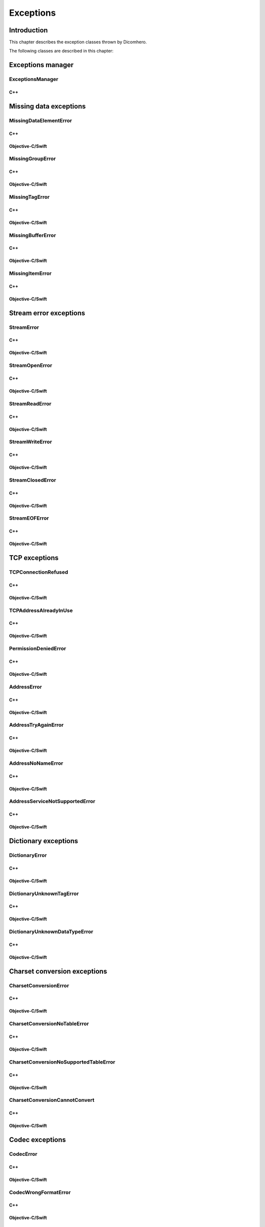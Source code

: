 Exceptions
==========

Introduction
------------

This chapter describes the exception classes thrown by Dicomhero.

The following classes are described in this chapter:

+---------------------------------------------------------------------+-------------------------------------------------------------------+------------------------------------------------+
|C++ class                                                            |Objective-C/Swift class                                            |Description                                     |
+=====================================================================+===================================================================+================================================+
|:cpp:class:`dicomhero::ExceptionsManager`                               |N/A                                                                |Keeps track of the methods travelled by the     |
|                                                                     |                                                                   |exception                                       |
+---------------------------------------------------------------------+-------------------------------------------------------------------+------------------------------------------------+
|:cpp:class:`dicomhero::MissingDataElementError`                         |:cpp:class:`DicomheroMissingDataElementError`                         |Base class for the "missing data" exceptions    |
+---------------------------------------------------------------------+-------------------------------------------------------------------+------------------------------------------------+
|:cpp:class:`dicomhero::MissingGroupError`                               |:cpp:class:`DicomheroMissingGroupError`                               |Thrown when a tag group is missing              |
+---------------------------------------------------------------------+-------------------------------------------------------------------+------------------------------------------------+
|:cpp:class:`dicomhero::MissingTagError`                                 |:cpp:class:`DicomheroMissingTagError`                                 |Thrown when a tag is missing                    |
+---------------------------------------------------------------------+-------------------------------------------------------------------+------------------------------------------------+
|:cpp:class:`dicomhero::MissingBufferError`                              |:cpp:class:`DicomheroMissingBufferError`                              |Thrown when a tag's buffer is missing           |
+---------------------------------------------------------------------+-------------------------------------------------------------------+------------------------------------------------+
|:cpp:class:`dicomhero::MissingItemError`                                |:cpp:class:`DicomheroMissingItemError`                                |Thrown when a sequence item is missing          |
+---------------------------------------------------------------------+-------------------------------------------------------------------+------------------------------------------------+
|:cpp:class:`dicomhero::StreamError`                                     |:cpp:class:`DicomheroStreamError`                                     |Base class for stream related exceptions        |
+---------------------------------------------------------------------+-------------------------------------------------------------------+------------------------------------------------+
|:cpp:class:`dicomhero::StreamOpenError`                                 |:cpp:class:`DicomheroStreamOpenError`                                 |Thrown when the stream cannot be open           |
+---------------------------------------------------------------------+-------------------------------------------------------------------+------------------------------------------------+
|:cpp:class:`dicomhero::StreamReadError`                                 |:cpp:class:`DicomheroStreamReadError`                                 |Thrown when the stream cannot be read           |
+---------------------------------------------------------------------+-------------------------------------------------------------------+------------------------------------------------+
|:cpp:class:`dicomhero::StreamWriteError`                                |:cpp:class:`DicomheroStreamWriteError`                                |Thrown when the stream cannot be written        |
+---------------------------------------------------------------------+-------------------------------------------------------------------+------------------------------------------------+
|:cpp:class:`dicomhero::StreamClosedError`                               |:cpp:class:`DicomheroStreamClosedError`                               |Thrown when accessing a closed stream           |
+---------------------------------------------------------------------+-------------------------------------------------------------------+------------------------------------------------+
|:cpp:class:`dicomhero::StreamEOFError`                                  |:cpp:class:`DicomheroStreamEOFError`                                  |Thrown when the end of the stream has been      |
|                                                                     |                                                                   |reached                                         |
+---------------------------------------------------------------------+-------------------------------------------------------------------+------------------------------------------------+
|:cpp:class:`dicomhero::TCPConnectionRefused`                            |:cpp:class:`DicomheroTCPConnectionRefused`                            |Thrown when a TCP connection is refused         |
+---------------------------------------------------------------------+-------------------------------------------------------------------+------------------------------------------------+
|:cpp:class:`dicomhero::TCPAddressAlreadyInUse`                          |:cpp:class:`DicomheroTCPAddressAlreadyInUse`                          |Thrown when using an already used address       |
+---------------------------------------------------------------------+-------------------------------------------------------------------+------------------------------------------------+
|:cpp:class:`dicomhero::PermissionDeniedError`                           |:cpp:class:`DicomheroPermissionDeniedError`                           |Thrown when using a privileged TCP port         |
+---------------------------------------------------------------------+-------------------------------------------------------------------+------------------------------------------------+
|:cpp:class:`dicomhero::AddressError`                                    |:cpp:class:`DicomheroAddressError`                                    |Base class for TCP address related exceptions   |
+---------------------------------------------------------------------+-------------------------------------------------------------------+------------------------------------------------+
|:cpp:class:`dicomhero::AddressTryAgainError`                            |:cpp:class:`DicomheroAddressTryAgainError`                            |Thrown when the address cannot momentarily be   |
|                                                                     |                                                                   |resolved                                        |
+---------------------------------------------------------------------+-------------------------------------------------------------------+------------------------------------------------+
|:cpp:class:`dicomhero::AddressNoNameError`                              |:cpp:class:`DicomheroAddressNoNameError`                              |Thrown when the name cannot be resolved         |
+---------------------------------------------------------------------+-------------------------------------------------------------------+------------------------------------------------+
|:cpp:class:`dicomhero::AddressServiceNotSupportedError`                 |:cpp:class:`DicomheroAddressServiceNotSupportedError`                 |Thrown when the requested service is unknown    |
+---------------------------------------------------------------------+-------------------------------------------------------------------+------------------------------------------------+
|:cpp:class:`dicomhero::DictionaryError`                                 |:cpp:class:`DicomheroDictionaryError`                                 |Base class for Dictionary related exceptions    |
+---------------------------------------------------------------------+-------------------------------------------------------------------+------------------------------------------------+
|:cpp:class:`dicomhero::DictionaryUnknownTagError`                       |:cpp:class:`DicomheroDictionaryUnknownTagError`                       |Thrown when the tag is unknown                  |
+---------------------------------------------------------------------+-------------------------------------------------------------------+------------------------------------------------+
|:cpp:class:`dicomhero::DictionaryUnknownDataTypeError`                  |:cpp:class:`DicomheroDictionaryUnknownDataTypeError`                  |Thrown when a data type is unknown              |
+---------------------------------------------------------------------+-------------------------------------------------------------------+------------------------------------------------+
|:cpp:class:`dicomhero::CharsetConversionError`                          |:cpp:class:`DicomheroCharsetConversionError`                          |Base class for charset conversion related       |
|                                                                     |                                                                   |exceptions                                      |
+---------------------------------------------------------------------+-------------------------------------------------------------------+------------------------------------------------+
|:cpp:class:`dicomhero::CharsetConversionNoTableError`                   |:cpp:class:`DicomheroCharsetConversionNoTableError`                   |The charset table is unknown                    |
+---------------------------------------------------------------------+-------------------------------------------------------------------+------------------------------------------------+
|:cpp:class:`dicomhero::CharsetConversionNoSupportedTableError`          |:cpp:class:`DicomheroCharsetConversionNoSupportedTableError`          |The charset table is not installed on the system|
+---------------------------------------------------------------------+-------------------------------------------------------------------+------------------------------------------------+
|:cpp:class:`dicomhero::CharsetConversionCannotConvert`                  |:cpp:class:`CharsetConversionCannotConvert`                        |Thrown when a string cannot be converted using  |
|                                                                     |                                                                   |the charsets declared in the dataset            |
+---------------------------------------------------------------------+-------------------------------------------------------------------+------------------------------------------------+
|:cpp:class:`dicomhero::CodecError`                                      |:cpp:class:`DicomheroCodecError`                                      |Base class for codec related exceptions         |
+---------------------------------------------------------------------+-------------------------------------------------------------------+------------------------------------------------+
|:cpp:class:`dicomhero::CodecWrongFormatError`                           |:cpp:class:`DicomheroCodecWrongFormatError`                           |Thrown when a codec cannot parse the byte stream|
+---------------------------------------------------------------------+-------------------------------------------------------------------+------------------------------------------------+
|:cpp:class:`dicomhero::CodecCorruptedFileError`                         |:cpp:class:`DicomheroCodecCorruptedFileError`                         |Thrown when the byte stream is corrupted        |
+---------------------------------------------------------------------+-------------------------------------------------------------------+------------------------------------------------+
|:cpp:class:`dicomhero::CodecWrongTransferSyntaxError`                   |:cpp:class:`DicomheroCodecWrongTransferSyntaxError`                   |Thrown when the transfer syntax is unknown      |
+---------------------------------------------------------------------+-------------------------------------------------------------------+------------------------------------------------+
|:cpp:class:`dicomhero::CodecImageTooBigError`                           |:cpp:class:`DicomheroCodecImageTooBigError`                           |Thrown when the image size is too big           |
+---------------------------------------------------------------------+-------------------------------------------------------------------+------------------------------------------------+
|:cpp:class:`dicomhero::InvalidSequenceItemError`                        |:cpp:class:`DicomheroInvalidSequenceItemError`                        |Thrown when a sequence has a wrong VR           |
+---------------------------------------------------------------------+-------------------------------------------------------------------+------------------------------------------------+
|:cpp:class:`dicomhero::StreamJpegTagInStreamError`                      |:cpp:class:`DicomheroStreamJpegTagInStreamError`                      |Thrown when a jpeg tag is in the wrong position |
+---------------------------------------------------------------------+-------------------------------------------------------------------+------------------------------------------------+
|:cpp:class:`dicomhero::DicomCodecError`                                 |:cpp:class:`DicomheroDicomCodecError`                                 |Base class for DICOM codec exceptions           |
+---------------------------------------------------------------------+-------------------------------------------------------------------+------------------------------------------------+
|:cpp:class:`dicomhero::DicomCodecDepthLimitReachedError`                |:cpp:class:`DicomheroDicomCodecDepthLimitReachedError`                |Thrown when too many sequences are embedded into|
|                                                                     |                                                                   |each other                                      |
+---------------------------------------------------------------------+-------------------------------------------------------------------+------------------------------------------------+
|:cpp:class:`dicomhero::JpegCodecError`                                  |:cpp:class:`DicomheroJpegCodecError`                                  |Base class for jpeg related exceptions          |
+---------------------------------------------------------------------+-------------------------------------------------------------------+------------------------------------------------+
|:cpp:class:`dicomhero::JpegCodecCannotHandleSyntaxError`                |:cpp:class:`DicomheroJpegCodecCannotHandleSyntaxError`                |Thrown when the JPEG SOF ID cannot be processed |
+---------------------------------------------------------------------+-------------------------------------------------------------------+------------------------------------------------+
|:cpp:class:`dicomhero::DataHandlerError`                                |:cpp:class:`DicomheroDataHandlerError`                                |Base class for data handler related exceptions  |
+---------------------------------------------------------------------+-------------------------------------------------------------------+------------------------------------------------+
|:cpp:class:`dicomhero::DataHandlerConversionError`                      |:cpp:class:`DicomheroDataHandlerConversionError`                      |Thrown when the data cannot be converted        |
+---------------------------------------------------------------------+-------------------------------------------------------------------+------------------------------------------------+
|:cpp:class:`dicomhero::DataHandlerCorruptedBufferError`                 |:cpp:class:`DicomheroDataHandlerCorruptedBufferError`                 |Thrown when a data buffer is corrupted          |
+---------------------------------------------------------------------+-------------------------------------------------------------------+------------------------------------------------+
|:cpp:class:`dicomhero::DataHandlerInvalidDataError`                     |:cpp:class:`DicomheroDataHandlerInvalidDataError`                     |Thrown when trying to store invalid data        |
+---------------------------------------------------------------------+-------------------------------------------------------------------+------------------------------------------------+
|:cpp:class:`dicomhero::DataSetError`                                    |:cpp:class:`DicomheroDataSetError`                                    |Base class for DataSet related exceptions       |
+---------------------------------------------------------------------+-------------------------------------------------------------------+------------------------------------------------+
|:cpp:class:`dicomhero::DataSetDifferentFormatError`                     |:cpp:class:`DicomheroDataSetDifferentFormatError`                     |Thrown when the operation requires a change of  |
|                                                                     |                                                                   |transfer syntax                                 |
+---------------------------------------------------------------------+-------------------------------------------------------------------+------------------------------------------------+
|:cpp:class:`dicomhero::DataSetUnknownTransferSyntaxError`               |:cpp:class:`DicomheroDataSetUnknownTransferSyntaxError`               |Thrown when none of the code support the        |
|                                                                     |                                                                   |transfer syntax                                 |
+---------------------------------------------------------------------+-------------------------------------------------------------------+------------------------------------------------+
|:cpp:class:`dicomhero::DataSetWrongFrameError`                          |:cpp:class:`DicomheroDataSetWrongFrameError`                          |Thrown when storing the wrong frame             |
+---------------------------------------------------------------------+-------------------------------------------------------------------+------------------------------------------------+
|:cpp:class:`dicomhero::DataSetImageDoesntExistError`                    |:cpp:class:`DicomheroDataSetImageDoesntExistError`                    |Thrown when attempting to retrieve a frame that |
|                                                                     |                                                                   |does not exist                                  |
+---------------------------------------------------------------------+-------------------------------------------------------------------+------------------------------------------------+
|:cpp:class:`dicomhero::DataSetImagePaletteColorIsReadOnly`              |:cpp:class:`DicomheroDataSetImagePaletteColorIsReadOnly`              |Thrown when trying to write a Palette image     |
+---------------------------------------------------------------------+-------------------------------------------------------------------+------------------------------------------------+
|:cpp:class:`dicomhero::DataSetCorruptedOffsetTableError`                |:cpp:class:`DicomheroDataSetCorruptedOffsetTableError`                |Thrown when the table offset for the images is  |
|                                                                     |                                                                   |corrupted                                       |
+---------------------------------------------------------------------+-------------------------------------------------------------------+------------------------------------------------+
|:cpp:class:`dicomhero::DicomDirError`                                   |:cpp:class:`DicomheroDicomDirError`                                   |Base class for DICOMDIR related exceptions      |
+---------------------------------------------------------------------+-------------------------------------------------------------------+------------------------------------------------+
|:cpp:class:`dicomhero::DicomDirCircularReferenceError`                  |:cpp:class:`DicomheroDicomDirCircularReferenceError`                  |Thrown when a dicomentry references a           |
|                                                                     |                                                                   |parent entry as a child                         |
+---------------------------------------------------------------------+-------------------------------------------------------------------+------------------------------------------------+
|:cpp:class:`dicomhero::HuffmanError`                                    |:cpp:class:`DicomheroHuffmanError`                                    |Base class for huffman related exceptions       |
+---------------------------------------------------------------------+-------------------------------------------------------------------+------------------------------------------------+
|:cpp:class:`dicomhero::HuffmanCreateTableError`                         |:cpp:class:`DicomheroHuffmanCreateTableError`                         |Thrown when the Huffman table cannot be created |
+---------------------------------------------------------------------+-------------------------------------------------------------------+------------------------------------------------+
|:cpp:class:`dicomhero::HuffmanReadError`                                |:cpp:class:`DicomheroHuffmanReadError`                                |Thrown when an invalid Huffman code is read     |
+---------------------------------------------------------------------+-------------------------------------------------------------------+------------------------------------------------+
|:cpp:class:`dicomhero::HuffmanWriteError`                               |:cpp:class:`DicomheroHuffmanWriteError`                               |Thrown when writing a value that is not in the  |
|                                                                     |                                                                   |Huffman table                                   |
+---------------------------------------------------------------------+-------------------------------------------------------------------+------------------------------------------------+
|:cpp:class:`dicomhero::ImageError`                                      |:cpp:class:`DicomheroImageError`                                      |Base class for Image related exceptions         |
+---------------------------------------------------------------------+-------------------------------------------------------------------+------------------------------------------------+
|:cpp:class:`dicomhero::ImageUnknownDepthError`                          |:cpp:class:`DicomheroImageUnknownDepthError`                          |Thrown when the bit depth parameter is wrong    |
+---------------------------------------------------------------------+-------------------------------------------------------------------+------------------------------------------------+
|:cpp:class:`dicomhero::ImageUnknownColorSpaceError`                     |:cpp:class:`DicomheroImageUnknownColorSpaceError`                     |Thrown when the color space is not recognized   |
+---------------------------------------------------------------------+-------------------------------------------------------------------+------------------------------------------------+
|:cpp:class:`dicomhero::ImageInvalidSizeError`                           |:cpp:class:`DicomheroImageInvalidSizeError`                           |Thrown when the image size is invalid           |
+---------------------------------------------------------------------+-------------------------------------------------------------------+------------------------------------------------+
|:cpp:class:`dicomhero::TransformError`                                  |:cpp:class:`DicomheroTransformError`                                  |Base class for Transform related exceptions     |
+---------------------------------------------------------------------+-------------------------------------------------------------------+------------------------------------------------+
|:cpp:class:`dicomhero::TransformInvalidAreaError`                       |:cpp:class:`DicomheroTransformInvalidAreaError`                       |Thrown when the transform area is invalid       |
+---------------------------------------------------------------------+-------------------------------------------------------------------+------------------------------------------------+
|:cpp:class:`dicomhero::TransformDifferentHighBitError`                  |:cpp:class:`DicomheroTransformDifferentHighBitError`                  |Thrown when the high bit of the input image is  |
|                                                                     |                                                                   |different from the high bit of the output image |
+---------------------------------------------------------------------+-------------------------------------------------------------------+------------------------------------------------+
|:cpp:class:`dicomhero::ColorTransformError`                             |:cpp:class:`DicomheroColorTransformError`                             |Base class for Color Transform related          |
|                                                                     |                                                                   |exceptions                                      |
+---------------------------------------------------------------------+-------------------------------------------------------------------+------------------------------------------------+
|:cpp:class:`dicomhero::ColorTransformWrongColorSpaceError`              |:cpp:class:`DicomheroColorTransformWrongColorSpaceError`              |Thrown when the input or output images of a     |
|                                                                     |                                                                   |color transform have the wrong color space      |
+---------------------------------------------------------------------+-------------------------------------------------------------------+------------------------------------------------+
|:cpp:class:`dicomhero::ColorTransformsFactoryError`                     |:cpp:class:`DicomheroColorTransformsFactoryError`                     |Base class for Color Transform Factory related  |
|                                                                     |                                                                   |exceptions                                      |
+---------------------------------------------------------------------+-------------------------------------------------------------------+------------------------------------------------+
|:cpp:class:`dicomhero::ColorTransformsFactoryNoTransformError`          |:cpp:class:`DicomheroColorTransformsFactoryNoTransformError`          |Thrown when a conversion between the specified  |
|                                                                     |                                                                   |color spaces does not exist                     |
+---------------------------------------------------------------------+-------------------------------------------------------------------+------------------------------------------------+
|:cpp:class:`dicomhero::TransformDifferentColorSpacesError`              |:cpp:class:`DicomheroTransformDifferentColorSpacesError`              |Thrown when the input and output images of a    |
|                                                                     |                                                                   |High Bit Transform have different color spaces  |
+---------------------------------------------------------------------+-------------------------------------------------------------------+------------------------------------------------+
|:cpp:class:`dicomhero::ModalityVOILUTError`                             |:cpp:class:`DicomheroModalityVOILUTError`                             |Thrown when the input or output images of a     |
|                                                                     |                                                                   |VOILUT transform are not monochromatic          |
+---------------------------------------------------------------------+-------------------------------------------------------------------+------------------------------------------------+
|:cpp:class:`dicomhero::DicomheroBadAlloc`                                  |:cpp:class:`DicomheroBadAlloc`                                        |Thrown when Dicomhero cannot allocate memory       |
+---------------------------------------------------------------------+-------------------------------------------------------------------+------------------------------------------------+
|:cpp:class:`dicomhero::MemoryError`                                     |:cpp:class:`DicomheroMemoryError`                                     |Base class for ReadMemory and ReadWriteMemory   |
|                                                                     |                                                                   |related exceptions                              |
+---------------------------------------------------------------------+-------------------------------------------------------------------+------------------------------------------------+
|:cpp:class:`dicomhero::MemorySizeError`                                 |:cpp:class:`DicomheroMemorySizeError`                                 |Thrown when the allocated memory is too small   |
+---------------------------------------------------------------------+-------------------------------------------------------------------+------------------------------------------------+
|:cpp:class:`dicomhero::LutError`                                        |:cpp:class:`DicomheroLutError`                                        |Base class for LUT related exceptions           |
+---------------------------------------------------------------------+-------------------------------------------------------------------+------------------------------------------------+
|:cpp:class:`dicomhero::LutCorruptedError`                               |:cpp:class:`DicomheroLutCorruptedError`                               |Thrown when the LUT content is corrupted        |
+---------------------------------------------------------------------+-------------------------------------------------------------------+------------------------------------------------+
|:cpp:class:`dicomhero::AcseError`                                       |:cpp:class:`DicomheroAcseError`                                       |Base class for ACSE related exceptions          |
+---------------------------------------------------------------------+-------------------------------------------------------------------+------------------------------------------------+
|:cpp:class:`dicomhero::AcseCorruptedMessageError`                       |:cpp:class:`DicomheroAcseCorruptedMessageError`                       |Thrown when an ACSE message is corrupted        |
+---------------------------------------------------------------------+-------------------------------------------------------------------+------------------------------------------------+
|:cpp:class:`dicomhero::AcseNoTransferSyntaxError`                       |:cpp:class:`DicomheroAcseNoTransferSyntaxError`                       |Thrown when a transfer syntax is not available  |
|                                                                     |                                                                   |for the abstract syntax                         |
+---------------------------------------------------------------------+-------------------------------------------------------------------+------------------------------------------------+
|:cpp:class:`dicomhero::AcsePresentationContextNotRequestedError`        |:cpp:class:`DicomheroAcsePresentationContextNotRequestedError`        |Thrown when the presentation context wasn't     |
|                                                                     |                                                                   |requested during the association negotiation    |
+---------------------------------------------------------------------+-------------------------------------------------------------------+------------------------------------------------+
|:cpp:class:`dicomhero::AcseWrongRoleError`                              |:cpp:class:`DicomheroAcseWrongRoleError`                              |Thrown if the service is using the wrong role   |
|                                                                     |                                                                   |for the presentation context                    |
+---------------------------------------------------------------------+-------------------------------------------------------------------+------------------------------------------------+
|:cpp:class:`dicomhero::AcseWrongIdError`                                |:cpp:class:`DicomheroAcseWrongIdError`                                |Base class for wrong message ID exceptions      |
+---------------------------------------------------------------------+-------------------------------------------------------------------+------------------------------------------------+
|:cpp:class:`dicomhero::AcseWrongResponseIdError`                        |:cpp:class:`DicomheroAcseWrongResponseIdError`                        |Thrown when a response has the wrong ID         |
+---------------------------------------------------------------------+-------------------------------------------------------------------+------------------------------------------------+
|:cpp:class:`dicomhero::AcseWrongCommandIdError`                         |:cpp:class:`DicomheroAcseWrongCommandIdError`                         |Thrown when a command has the wrong ID          |
+---------------------------------------------------------------------+-------------------------------------------------------------------+------------------------------------------------+
|:cpp:class:`dicomhero::AcseRejectedAssociationError`                    |:cpp:class:`DicomheroAcseRejectedAssociationError`                    |Base class for association negotiation related  |
|                                                                     |                                                                   |exceptions                                      |
+---------------------------------------------------------------------+-------------------------------------------------------------------+------------------------------------------------+
|:cpp:class:`dicomhero::AcseSCUNoReasonGivenError`                       |:cpp:class:`DicomheroAcseSCUNoReasonGivenError`                       |Association rejected by SCU with no given       |
|                                                                     |                                                                   |reasons                                         |
+---------------------------------------------------------------------+-------------------------------------------------------------------+------------------------------------------------+
|:cpp:class:`dicomhero::AcseSCUApplicationContextNameNotSupportedError`  |:cpp:class:`DicomheroAcseSCUApplicationContextNameNotSupportedError`  |Association rejected by SCU because of wrong    |
|                                                                     |                                                                   |application context name                        |
+---------------------------------------------------------------------+-------------------------------------------------------------------+------------------------------------------------+
|:cpp:class:`dicomhero::AcseSCUCallingAETNotRecognizedError`             |:cpp:class:`DicomheroAcseSCUCallingAETNotRecognizedError`             |Association rejected by SCU because the calling |
|                                                                     |                                                                   |AET was not recognized                          |
+---------------------------------------------------------------------+-------------------------------------------------------------------+------------------------------------------------+
|:cpp:class:`dicomhero::AcseSCUCalledAETNotRecognizedError`              |:cpp:class:`DicomheroAcseSCUCalledAETNotRecognizedError`              |Association rejected by SCU because the called  |
|                                                                     |                                                                   |AET was not recognized                          |
+---------------------------------------------------------------------+-------------------------------------------------------------------+------------------------------------------------+
|:cpp:class:`dicomhero::AcseSCPNoReasonGivenError`                       |:cpp:class:`DicomheroAcseSCPNoReasonGivenError`                       |Association rejected by SCP with no given       |
|                                                                     |                                                                   |reasons                                         |
+---------------------------------------------------------------------+-------------------------------------------------------------------+------------------------------------------------+
|:cpp:class:`dicomhero::AcseSCPAcseProtocolVersionNotSupportedError`     |:cpp:class:`DicomheroAcseSCPAcseProtocolVersionNotSupportedError`     |Association rejected by SCP because the protocol|
|                                                                     |                                                                   |version was not supported                       |
+---------------------------------------------------------------------+-------------------------------------------------------------------+------------------------------------------------+
|:cpp:class:`dicomhero::AcseSCPPresentationReservedError`                |:cpp:class:`DicomheroAcseSCPPresentationReservedError`                |Association rejected by SCP because of the usage|
|                                                                     |                                                                   |of a reserved presentation context ID           |
+---------------------------------------------------------------------+-------------------------------------------------------------------+------------------------------------------------+
|:cpp:class:`dicomhero::AcseSCPPresentationTemporaryCongestionError`     |:cpp:class:`DicomheroAcseSCPPresentationTemporaryCongestionError`     |Association rejected by SCP because of a        |
|                                                                     |                                                                   |temporary congestion                            |
+---------------------------------------------------------------------+-------------------------------------------------------------------+------------------------------------------------+
|:cpp:class:`dicomhero::AcseSCPPresentationLocalLimitExcededError`       |:cpp:class:`DicomheroAcseSCPPresentationLocalLimitExcededError`       |Association rejected by SCP because of a        |
|                                                                     |                                                                   |exustion of simultaneous connections            |
+---------------------------------------------------------------------+-------------------------------------------------------------------+------------------------------------------------+
|:cpp:class:`dicomhero::AcseTooManyOperationsPerformedError`             |:cpp:class:`DicomheroAcseTooManyOperationsPerformedError`             |Thrown when too many operations are being       |
|                                                                     |                                                                   |performed                                       |
+---------------------------------------------------------------------+-------------------------------------------------------------------+------------------------------------------------+
|:cpp:class:`dicomhero::AcseTooManyOperationsInvokedError`               |:cpp:class:`DicomheroAcseTooManyOperationsInvokedError`               |Thrown when too many operations are being       |
|                                                                     |                                                                   |invoked                                         |
+---------------------------------------------------------------------+-------------------------------------------------------------------+------------------------------------------------+
|:cpp:class:`dicomhero::AcseNoPayloadError`                              |:cpp:class:`DicomheroAcseNoPayloadError`                              |Thrown when a payload was expected but is       |
|                                                                     |                                                                   |missing                                         |
+---------------------------------------------------------------------+-------------------------------------------------------------------+------------------------------------------------+
|:cpp:class:`dicomhero::DimseError`                                      |:cpp:class:`DicomheroDimseError`                                      |Base class for DIMSE related exceptions         |
+---------------------------------------------------------------------+-------------------------------------------------------------------+------------------------------------------------+
|:cpp:class:`dicomhero::DimseInvalidCommand`                             |:cpp:class:`DicomheroDimseInvalidCommand`                             |Thrown when an invalid command is received      |
+---------------------------------------------------------------------+-------------------------------------------------------------------+------------------------------------------------+


Exceptions manager
------------------

ExceptionsManager
.................

C++
,,,

.. doxygenclass:: dicomhero::ExceptionsManager
   :members:


Missing data exceptions
-----------------------

MissingDataElementError
.......................

C++
,,,

.. doxygenclass:: dicomhero::MissingDataElementError
   :members:

Objective-C/Swift
,,,,,,,,,,,,,,,,,

.. doxygenclass:: DicomheroMissingDataElementError
   :members:


MissingGroupError
.................

C++
,,,

.. doxygenclass:: dicomhero::MissingGroupError
   :members:

Objective-C/Swift
,,,,,,,,,,,,,,,,,

.. doxygenclass:: DicomheroMissingGroupError
   :members:
   

MissingTagError
...............

C++
,,,

.. doxygenclass:: dicomhero::MissingTagError
   :members:

Objective-C/Swift
,,,,,,,,,,,,,,,,,

.. doxygenclass:: DicomheroMissingTagError
   :members:


MissingBufferError
..................

C++
,,,

.. doxygenclass:: dicomhero::MissingBufferError
   :members:

Objective-C/Swift
,,,,,,,,,,,,,,,,,

.. doxygenclass:: DicomheroMissingBufferError
   :members:


MissingItemError
................

C++
,,,

.. doxygenclass:: dicomhero::MissingItemError
   :members:

Objective-C/Swift
,,,,,,,,,,,,,,,,,

.. doxygenclass:: DicomheroMissingItemError
   :members:


Stream error exceptions
-----------------------

StreamError
...........

C++
,,,

.. doxygenclass:: dicomhero::StreamError
   :members:

Objective-C/Swift
,,,,,,,,,,,,,,,,,

.. doxygenclass:: DicomheroStreamError
   :members:


StreamOpenError
...............

C++
,,,

.. doxygenclass:: dicomhero::StreamOpenError
   :members:

Objective-C/Swift
,,,,,,,,,,,,,,,,,

.. doxygenclass:: DicomheroStreamOpenError
   :members:


StreamReadError
...............

C++
,,,

.. doxygenclass:: dicomhero::StreamReadError
   :members:

Objective-C/Swift
,,,,,,,,,,,,,,,,,

.. doxygenclass:: DicomheroStreamReadError
   :members:


StreamWriteError
................

C++
,,,

.. doxygenclass:: dicomhero::StreamWriteError
   :members:

Objective-C/Swift
,,,,,,,,,,,,,,,,,

.. doxygenclass:: DicomheroStreamWriteError
   :members:


StreamClosedError
.................

C++
,,,

.. doxygenclass:: dicomhero::StreamClosedError
   :members:

Objective-C/Swift
,,,,,,,,,,,,,,,,,

.. doxygenclass:: DicomheroStreamClosedError
   :members:


StreamEOFError
..............

C++
,,,

.. doxygenclass:: dicomhero::StreamEOFError
   :members:

Objective-C/Swift
,,,,,,,,,,,,,,,,,

.. doxygenclass:: DicomheroStreamEOFError
   :members:


TCP exceptions
--------------

TCPConnectionRefused
....................

C++
,,,

.. doxygenclass:: dicomhero::TCPConnectionRefused
   :members:

Objective-C/Swift
,,,,,,,,,,,,,,,,,

.. doxygenclass:: DicomheroTCPConnectionRefused
   :members:


TCPAddressAlreadyInUse
......................

C++
,,,

.. doxygenclass:: dicomhero::TCPAddressAlreadyInUse
   :members:

Objective-C/Swift
,,,,,,,,,,,,,,,,,

.. doxygenclass:: DicomheroTCPAddressAlreadyInUse
   :members:


PermissionDeniedError
.....................

C++
,,,

.. doxygenclass:: dicomhero::PermissionDeniedError
   :members:

Objective-C/Swift
,,,,,,,,,,,,,,,,,

.. doxygenclass:: DicomheroPermissionDeniedError
   :members:


AddressError
............

C++
,,,

.. doxygenclass:: dicomhero::AddressError
   :members:

Objective-C/Swift
,,,,,,,,,,,,,,,,,

.. doxygenclass:: DicomheroAddressError
   :members:


AddressTryAgainError
....................

C++
,,,

.. doxygenclass:: dicomhero::AddressTryAgainError
   :members:

Objective-C/Swift
,,,,,,,,,,,,,,,,,

.. doxygenclass:: DicomheroAddressTryAgainError
   :members:


AddressNoNameError
..................

C++
,,,

.. doxygenclass:: dicomhero::AddressNoNameError
   :members:

Objective-C/Swift
,,,,,,,,,,,,,,,,,

.. doxygenclass:: DicomheroAddressNoNameError
   :members:


AddressServiceNotSupportedError
...............................

C++
,,,

.. doxygenclass:: dicomhero::AddressServiceNotSupportedError
   :members:

Objective-C/Swift
,,,,,,,,,,,,,,,,,

.. doxygenclass:: DicomheroAddressServiceNotSupportedError
   :members:


Dictionary exceptions
---------------------

DictionaryError
...............

C++
,,,

.. doxygenclass:: dicomhero::DictionaryError
   :members:

Objective-C/Swift
,,,,,,,,,,,,,,,,,

.. doxygenclass:: DicomheroDictionaryError
   :members:


DictionaryUnknownTagError
.........................

C++
,,,

.. doxygenclass:: dicomhero::DictionaryUnknownTagError
   :members:

Objective-C/Swift
,,,,,,,,,,,,,,,,,

.. doxygenclass:: DicomheroDictionaryUnknownTagError
   :members:


DictionaryUnknownDataTypeError
..............................

C++
,,,

.. doxygenclass:: dicomhero::DictionaryUnknownDataTypeError
   :members:

Objective-C/Swift
,,,,,,,,,,,,,,,,,

.. doxygenclass:: DicomheroDictionaryUnknownDataTypeError
   :members:


Charset conversion exceptions
-----------------------------

CharsetConversionError
......................

C++
,,,

.. doxygenclass:: dicomhero::CharsetConversionError
   :members:

Objective-C/Swift
,,,,,,,,,,,,,,,,,

.. doxygenclass:: DicomheroCharsetConversionError
   :members:


CharsetConversionNoTableError
.............................

C++
,,,

.. doxygenclass:: dicomhero::CharsetConversionNoTableError
   :members:

Objective-C/Swift
,,,,,,,,,,,,,,,,,

.. doxygenclass:: DicomheroCharsetConversionNoTableError
   :members:


CharsetConversionNoSupportedTableError
......................................

C++
,,,

.. doxygenclass:: dicomhero::CharsetConversionNoSupportedTableError
   :members:

Objective-C/Swift
,,,,,,,,,,,,,,,,,

.. doxygenclass:: DicomheroCharsetConversionNoSupportedTableError
   :members:


CharsetConversionCannotConvert
..............................

C++
,,,

.. doxygenclass:: dicomhero::CharsetConversionCannotConvert
   :members:

Objective-C/Swift
,,,,,,,,,,,,,,,,,

.. doxygenclass:: CharsetConversionCannotConvert
   :members:


Codec exceptions
----------------

CodecError
..........

C++
,,,

.. doxygenclass:: dicomhero::CodecError
   :members:

Objective-C/Swift
,,,,,,,,,,,,,,,,,

.. doxygenclass:: DicomheroCodecError
   :members:


CodecWrongFormatError
.....................

C++
,,,

.. doxygenclass:: dicomhero::CodecWrongFormatError
   :members:

Objective-C/Swift
,,,,,,,,,,,,,,,,,

.. doxygenclass:: DicomheroCodecWrongFormatError
   :members:


CodecCorruptedFileError
.......................

C++
,,,

.. doxygenclass:: dicomhero::CodecCorruptedFileError
   :members:

Objective-C/Swift
,,,,,,,,,,,,,,,,,

.. doxygenclass:: DicomheroCodecCorruptedFileError
   :members:


CodecWrongTransferSyntaxError
.............................

C++
,,,

.. doxygenclass:: dicomhero::CodecWrongTransferSyntaxError
   :members:

Objective-C/Swift
,,,,,,,,,,,,,,,,,

.. doxygenclass:: DicomheroCodecWrongTransferSyntaxError
   :members:


CodecImageTooBigError
.....................

C++
,,,

.. doxygenclass:: dicomhero::CodecImageTooBigError
   :members:

Objective-C/Swift
,,,,,,,,,,,,,,,,,

.. doxygenclass:: DicomheroCodecImageTooBigError
   :members:


InvalidSequenceItemError
........................

C++
,,,

.. doxygenclass:: dicomhero::InvalidSequenceItemError
   :members:

Objective-C/Swift
,,,,,,,,,,,,,,,,,

.. doxygenclass:: DicomheroInvalidSequenceItemError
   :members:


DicomCodecError
...............

C++
,,,

.. doxygenclass:: dicomhero::DicomCodecError
   :members:

Objective-C/Swift
,,,,,,,,,,,,,,,,,

.. doxygenclass:: DicomheroDicomCodecError
   :members:


DicomCodecDepthLimitReachedError
................................

C++
,,,

.. doxygenclass:: dicomhero::DicomCodecDepthLimitReachedError
   :members:

Objective-C/Swift
,,,,,,,,,,,,,,,,,

.. doxygenclass:: DicomheroDicomCodecDepthLimitReachedError
   :members:


JpegCodecError
..............

C++
,,,

.. doxygenclass:: dicomhero::JpegCodecError
   :members:

Objective-C/Swift
,,,,,,,,,,,,,,,,,

.. doxygenclass:: DicomheroJpegCodecError
   :members:


JpegCodecCannotHandleSyntaxError
................................

C++
,,,

.. doxygenclass:: dicomhero::JpegCodecCannotHandleSyntaxError
   :members:

Objective-C/Swift
,,,,,,,,,,,,,,,,,

.. doxygenclass:: DicomheroJpegCodecCannotHandleSyntaxError
   :members:


Data handler exceptions
-----------------------

DataHandlerError
................

C++
,,,

.. doxygenclass:: dicomhero::DataHandlerError
   :members:

Objective-C/Swift
,,,,,,,,,,,,,,,,,

.. doxygenclass:: DicomheroDataHandlerError
   :members:


DataHandlerConversionError
..........................

C++
,,,

.. doxygenclass:: dicomhero::DataHandlerConversionError
   :members:

Objective-C/Swift
,,,,,,,,,,,,,,,,,

.. doxygenclass:: DicomheroDataHandlerConversionError
   :members:


DataHandlerCorruptedBufferError
...............................

C++
,,,

.. doxygenclass:: dicomhero::DataHandlerCorruptedBufferError
   :members:

Objective-C/Swift
,,,,,,,,,,,,,,,,,

.. doxygenclass:: DicomheroDataHandlerCorruptedBufferError
   :members:


DataHandlerInvalidDataError
...........................

C++
,,,

.. doxygenclass:: dicomhero::DataHandlerInvalidDataError
   :members:

Objective-C/Swift
,,,,,,,,,,,,,,,,,

.. doxygenclass:: DicomheroDataHandlerInvalidDataError
   :members:


DataSet exceptions
------------------

DataSetError
............

C++
,,,

.. doxygenclass:: dicomhero::DataSetError
   :members:

Objective-C/Swift
,,,,,,,,,,,,,,,,,

.. doxygenclass:: DicomheroDataSetError
   :members:


DataSetDifferentFormatError
...........................

C++
,,,

.. doxygenclass:: dicomhero::DataSetDifferentFormatError
   :members:

Objective-C/Swift
,,,,,,,,,,,,,,,,,

.. doxygenclass:: DicomheroDataSetDifferentFormatError
   :members:


DataSetUnknownTransferSyntaxError
.................................

C++
,,,

.. doxygenclass:: dicomhero::DataSetUnknownTransferSyntaxError
   :members:

Objective-C/Swift
,,,,,,,,,,,,,,,,,

.. doxygenclass:: DicomheroDataSetUnknownTransferSyntaxError
   :members:


DataSetWrongFrameError
......................

C++
,,,

.. doxygenclass:: dicomhero::DataSetWrongFrameError
   :members:

Objective-C/Swift
,,,,,,,,,,,,,,,,,

.. doxygenclass:: DicomheroDataSetWrongFrameError
   :members:


DataSetImageDoesntExistError
............................

C++
,,,

.. doxygenclass:: dicomhero::DataSetImageDoesntExistError
   :members:

Objective-C/Swift
,,,,,,,,,,,,,,,,,

.. doxygenclass:: DicomheroDataSetImageDoesntExistError
   :members:


DataSetImagePaletteColorIsReadOnly
..................................

C++
,,,

.. doxygenclass:: dicomhero::DataSetImagePaletteColorIsReadOnly
   :members:

Objective-C/Swift
,,,,,,,,,,,,,,,,,

.. doxygenclass:: DicomheroDataSetImagePaletteColorIsReadOnly
   :members:


DataSetCorruptedOffsetTableError
................................

C++
,,,

.. doxygenclass:: dicomhero::DataSetCorruptedOffsetTableError
   :members:

Objective-C/Swift
,,,,,,,,,,,,,,,,,

.. doxygenclass:: DicomheroDataSetCorruptedOffsetTableError
   :members:


DICOMDIR exceptions
-------------------

DicomDirError
.............

C++
,,,

.. doxygenclass:: dicomhero::DicomDirError
   :members:

Objective-C/Swift
,,,,,,,,,,,,,,,,,

.. doxygenclass:: DicomheroDicomDirError
   :members:


DicomDirCircularReferenceError
..............................

C++
,,,

.. doxygenclass:: dicomhero::DicomDirCircularReferenceError
   :members:

Objective-C/Swift
,,,,,,,,,,,,,,,,,

.. doxygenclass:: DicomheroDicomDirCircularReferenceError
   :members:


Image exceptions
----------------

ImageError
..........

.. doxygenclass:: dicomhero::ImageError
   :members:

Objective-C/Swift
,,,,,,,,,,,,,,,,,

.. doxygenclass:: DicomheroImageError
   :members:


ImageUnknownDepthError
......................

C++
,,,

.. doxygenclass:: dicomhero::ImageUnknownDepthError
   :members:

Objective-C/Swift
,,,,,,,,,,,,,,,,,

.. doxygenclass:: DicomheroImageUnknownDepthError
   :members:


ImageUnknownColorSpaceError
...........................

C++
,,,

.. doxygenclass:: dicomhero::ImageUnknownColorSpaceError
   :members:

Objective-C/Swift
,,,,,,,,,,,,,,,,,

.. doxygenclass:: DicomheroImageUnknownColorSpaceError
   :members:


ImageInvalidSizeError
.....................

C++
,,,

.. doxygenclass:: dicomhero::ImageInvalidSizeError
   :members:

Objective-C/Swift
,,,,,,,,,,,,,,,,,

.. doxygenclass:: DicomheroImageInvalidSizeError
   :members:


Transform exceptions
--------------------

TransformError
..............

C++
,,,

.. doxygenclass:: dicomhero::TransformError
   :members:

Objective-C/Swift
,,,,,,,,,,,,,,,,,

.. doxygenclass:: DicomheroTransformError
   :members:


TransformInvalidAreaError
.........................

C++
,,,

.. doxygenclass:: dicomhero::TransformInvalidAreaError
   :members:

Objective-C/Swift
,,,,,,,,,,,,,,,,,

.. doxygenclass:: DicomheroTransformInvalidAreaError
   :members:


TransformDifferentHighBitError
..............................

C++
,,,

.. doxygenclass:: dicomhero::TransformDifferentHighBitError
   :members:

Objective-C/Swift
,,,,,,,,,,,,,,,,,

.. doxygenclass:: DicomheroTransformDifferentHighBitError
   :members:


ColorTransformError
...................

C++
,,,

.. doxygenclass:: dicomhero::ColorTransformError
   :members:

Objective-C/Swift
,,,,,,,,,,,,,,,,,

.. doxygenclass:: DicomheroColorTransformError
   :members:


ColorTransformWrongColorSpaceError
..................................

C++
,,,

.. doxygenclass:: dicomhero::ColorTransformWrongColorSpaceError
   :members:

Objective-C/Swift
,,,,,,,,,,,,,,,,,

.. doxygenclass:: DicomheroColorTransformWrongColorSpaceError
   :members:


ColorTransformsFactoryError
...........................

C++
,,,

.. doxygenclass:: dicomhero::ColorTransformsFactoryError
   :members:

Objective-C/Swift
,,,,,,,,,,,,,,,,,

.. doxygenclass:: DicomheroColorTransformsFactoryError
   :members:


ColorTransformsFactoryNoTransformError
......................................

C++
,,,

.. doxygenclass:: dicomhero::ColorTransformsFactoryNoTransformError
   :members:

Objective-C/Swift
,,,,,,,,,,,,,,,,,

.. doxygenclass:: DicomheroColorTransformsFactoryNoTransformError
   :members:


TransformDifferentColorSpacesError
.........................................

C++
,,,

.. doxygenclass:: dicomhero::TransformDifferentColorSpacesError
   :members:

Objective-C/Swift
,,,,,,,,,,,,,,,,,

.. doxygenclass:: DicomheroTransformDifferentColorSpacesError
   :members:


ModalityVOILUTError
...................

C++
,,,

.. doxygenclass:: dicomhero::ModalityVOILUTError
   :members:

Objective-C/Swift
,,,,,,,,,,,,,,,,,

.. doxygenclass:: DicomheroModalityVOILUTError
   :members:


Memory exceptions
-----------------

DicomheroBadAlloc
..............

C++
,,,

.. doxygenclass:: dicomhero::DicomheroBadAlloc
   :members:

Objective-C/Swift
,,,,,,,,,,,,,,,,,

.. doxygenclass:: DicomheroBadAlloc
   :members:


MemoryError
...........

C++
,,,

.. doxygenclass:: dicomhero::MemoryError
   :members:

Objective-C/Swift
,,,,,,,,,,,,,,,,,

.. doxygenclass:: DicomheroMemoryError
   :members:


MemorySizeError
...............

C++
,,,

.. doxygenclass:: dicomhero::MemorySizeError
   :members:

Objective-C/Swift
,,,,,,,,,,,,,,,,,

.. doxygenclass:: DicomheroMemorySizeError
   :members:


LUT exceptions
--------------

LutError
........

C++
,,,

.. doxygenclass:: dicomhero::LutError
   :members:

Objective-C/Swift
,,,,,,,,,,,,,,,,,

.. doxygenclass:: DicomheroLutError
   :members:


LutCorruptedError
.................

C++
,,,

.. doxygenclass:: dicomhero::LutCorruptedError
   :members:

Objective-C/Swift
,,,,,,,,,,,,,,,,,

.. doxygenclass:: DicomheroLutCorruptedError
   :members:


ACSE exceptions
---------------

AcseError
.........

C++
,,,

.. doxygenclass:: dicomhero::AcseError
   :members:

Objective-C/Swift
,,,,,,,,,,,,,,,,,

.. doxygenclass:: DicomheroAcseError
   :members:


AcseCorruptedMessageError
.........................

C++
,,,

.. doxygenclass:: dicomhero::AcseCorruptedMessageError
   :members:

Objective-C/Swift
,,,,,,,,,,,,,,,,,

.. doxygenclass:: DicomheroAcseCorruptedMessageError
   :members:


AcseNoTransferSyntaxError
.........................

C++
,,,

.. doxygenclass:: dicomhero::AcseNoTransferSyntaxError
   :members:

Objective-C/Swift
,,,,,,,,,,,,,,,,,

.. doxygenclass:: DicomheroAcseNoTransferSyntaxError
   :members:


AcsePresentationContextNotRequestedError
........................................

C++
,,,

.. doxygenclass:: dicomhero::AcsePresentationContextNotRequestedError
   :members:

Objective-C/Swift
,,,,,,,,,,,,,,,,,

.. doxygenclass:: DicomheroAcsePresentationContextNotRequestedError
   :members:


AcseWrongRoleError
..................

C++
,,,

.. doxygenclass:: dicomhero::AcseWrongRoleError
   :members:

Objective-C/Swift
,,,,,,,,,,,,,,,,,

.. doxygenclass:: DicomheroAcseWrongRoleError
   :members:


AcseWrongIdError
................

C++
,,,

.. doxygenclass:: dicomhero::AcseWrongIdError
   :members:

Objective-C/Swift
,,,,,,,,,,,,,,,,,

.. doxygenclass:: DicomheroAcseWrongIdError
   :members:


AcseWrongResponseIdError
........................

C++
,,,

.. doxygenclass:: dicomhero::AcseWrongResponseIdError
   :members:

Objective-C/Swift
,,,,,,,,,,,,,,,,,

.. doxygenclass:: DicomheroAcseWrongResponseIdError
   :members:


AcseWrongCommandIdError
.......................

C++
,,,

.. doxygenclass:: dicomhero::AcseWrongCommandIdError
   :members:

Objective-C/Swift
,,,,,,,,,,,,,,,,,

.. doxygenclass:: DicomheroAcseWrongCommandIdError
   :members:


AcseRejectedAssociationError
............................

C++
,,,

.. doxygenclass:: dicomhero::AcseRejectedAssociationError
   :members:

Objective-C/Swift
,,,,,,,,,,,,,,,,,

.. doxygenclass:: DicomheroAcseRejectedAssociationError
   :members:


AcseSCUNoReasonGivenError
.........................

C++
,,,

.. doxygenclass:: dicomhero::AcseSCUNoReasonGivenError
   :members:

Objective-C/Swift
,,,,,,,,,,,,,,,,,

.. doxygenclass:: DicomheroAcseSCUNoReasonGivenError
   :members:


AcseSCUApplicationContextNameNotSupportedError
..............................................

C++
,,,

.. doxygenclass:: dicomhero::AcseSCUApplicationContextNameNotSupportedError
   :members:

Objective-C/Swift
,,,,,,,,,,,,,,,,,

.. doxygenclass:: DicomheroAcseSCUApplicationContextNameNotSupportedError
   :members:


AcseSCUCallingAETNotRecognizedError
...................................

C++
,,,

.. doxygenclass:: dicomhero::AcseSCUCallingAETNotRecognizedError
   :members:

Objective-C/Swift
,,,,,,,,,,,,,,,,,

.. doxygenclass:: DicomheroAcseSCUCallingAETNotRecognizedError
   :members:


AcseSCUCalledAETNotRecognizedError
..................................

C++
,,,

.. doxygenclass:: dicomhero::AcseSCUCalledAETNotRecognizedError
   :members:

Objective-C/Swift
,,,,,,,,,,,,,,,,,

.. doxygenclass:: DicomheroAcseSCUCalledAETNotRecognizedError
   :members:


AcseSCPNoReasonGivenError
.........................

C++
,,,

.. doxygenclass:: dicomhero::AcseSCPNoReasonGivenError
   :members:

Objective-C/Swift
,,,,,,,,,,,,,,,,,

.. doxygenclass:: DicomheroAcseSCPNoReasonGivenError
   :members:


AcseSCPAcseProtocolVersionNotSupportedError
...........................................

C++
,,,

.. doxygenclass:: dicomhero::AcseSCPAcseProtocolVersionNotSupportedError
   :members:

Objective-C/Swift
,,,,,,,,,,,,,,,,,

.. doxygenclass:: DicomheroAcseSCPAcseProtocolVersionNotSupportedError
   :members:


AcseSCPPresentationReservedError
................................

C++
,,,

.. doxygenclass:: dicomhero::AcseSCPPresentationReservedError
   :members:

Objective-C/Swift
,,,,,,,,,,,,,,,,,

.. doxygenclass:: DicomheroAcseSCPPresentationReservedError
   :members:


AcseSCPPresentationTemporaryCongestionError
...........................................

C++
,,,

.. doxygenclass:: dicomhero::AcseSCPPresentationTemporaryCongestionError
   :members:

Objective-C/Swift
,,,,,,,,,,,,,,,,,

.. doxygenclass:: DicomheroAcseSCPPresentationTemporaryCongestionError
   :members:


AcseSCPPresentationLocalLimitExcededError
.........................................

C++
,,,

.. doxygenclass:: dicomhero::AcseSCPPresentationLocalLimitExcededError
   :members:

Objective-C/Swift
,,,,,,,,,,,,,,,,,

.. doxygenclass:: DicomheroAcseSCPPresentationLocalLimitExcededError
   :members:


AcseTooManyOperationsPerformedError
...................................

C++
,,,

.. doxygenclass:: dicomhero::AcseTooManyOperationsPerformedError
   :members:

Objective-C/Swift
,,,,,,,,,,,,,,,,,

.. doxygenclass:: DicomheroAcseTooManyOperationsPerformedError
   :members:


AcseTooManyOperationsInvokedError
.................................

C++
,,,

.. doxygenclass:: dicomhero::AcseTooManyOperationsInvokedError
   :members:

Objective-C/Swift
,,,,,,,,,,,,,,,,,

.. doxygenclass:: DicomheroAcseTooManyOperationsInvokedError
   :members:


AcseNoPayloadError
..................

C++
,,,

.. doxygenclass:: dicomhero::AcseNoPayloadError
   :members:

Objective-C/Swift
,,,,,,,,,,,,,,,,,

.. doxygenclass:: DicomheroAcseNoPayloadError
   :members:


DIMSE exceptions
----------------

DimseError
..........

C++
,,,

.. doxygenclass:: dicomhero::DimseError
   :members:

Objective-C/Swift
,,,,,,,,,,,,,,,,,

.. doxygenclass:: DicomheroDimseError
   :members:


DimseInvalidCommand
...................

C++
,,,

.. doxygenclass:: dicomhero::DimseInvalidCommand
   :members:

Objective-C/Swift
,,,,,,,,,,,,,,,,,

.. doxygenclass:: DicomheroDimseInvalidCommand
   :members:

